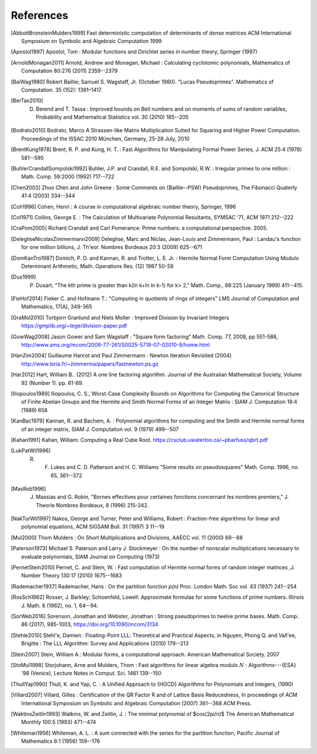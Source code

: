 References
------------

.. [AbbottBronsteinMulders1999] Fast deterministic computation of determinants of dense matrices ACM International Symposium on Symbolic and Algebraic Computation 1999

.. [Apostol1997] Apostol, Tom : Modular functions and Dirichlet series in number theory, Springer (1997)

.. [ArnoldMonagan2011] Arnold, Andrew and Monagan, Michael : Calculating cyclotomic polynomials, Mathematics of Computation 80:276 (2011) 2359--2379

.. [BaiWag1980] Robert Baillie; Samuel S. Wagstaff, Jr. (October 1980). "Lucas Pseudoprimes". Mathematics of Computation. 35 (152): 1391–1417. 

.. [BerTas2010] D. Berend and T. Tassa : Improved bounds on Bell numbers and on moments of sums of random variables, Probability and Mathematical Statistics vol. 30 (2010) 185--205
.. [Bodrato2010] Bodrato, Marco A Strassen-like Matrix Multiplication Suited for Squaring and Higher Power Computation. Proceedings of the ISSAC 2010 München, Germany, 25-28 July, 2010

.. [BrentKung1978] Brent, R. P. and Kung, H. T. : Fast Algorithms for Manipulating Formal Power Series, J. ACM 25:4 (1978) 581--595

.. [BuhlerCrandallSompolski1992] Buhler, J.P. and Crandall, R.E. and Sompolski, R.W. : Irregular primes to one million : Math. Comp. 59:2000 (1992) 717--722

.. [Chen2003] Zhuo Chen and John Greene : Some Comments on {Baillie--PSW} Pseudoprimes, The Fibonacci Quaterly 41:4 (2003) 334--344

.. [Coh1996] Cohen, Henri : A course in computational algebraic number theory, Springer, 1996 

.. [Col1971] Collins, George E. : The Calculation of Multivariate Polynomial Resultants, SYMSAC '71, ACM 1971 212--222

.. [CraPom2005] Richard Crandall and Carl Pomerance: Prime numbers: a computational perspective. 2005.

.. [DelegliseNicolasZimmermann2009] Deleglise, Marc and Niclas, Jean-Louis and Zimmermann, Paul : Landau's function for one million billions, J. Th\'eor. Nombres Bordeaux 20:3 (2009) 625--671

.. [DomKanTro1987] Domich, P. D. and Kannan, R. and Trotter, L. E. Jr. : Hermite Normal Form Computation Using Modulo Determinant Arithmetic, Math. Operations Res. (12) 1987 50-59

.. [Dus1999] P. Dusart, "The kth prime is greater than k(ln k+ln ln k-1) for k> 2," Math. Comp., 68:225 (January 1999) 411--415.

.. [FieHof2014] Fieker C. and Hofmann T.: "Computing in quotients of rings of integers" LMS Journal of Computation and Mathematics, 17(A), 349-365

.. [GraMol2010] Torbjorn Granlund and Niels Moller : Improved Division by Invariant Integers https://gmplib.org/~tege/division-paper.pdf

.. [GowWag2008] Jason Gower and Sam Wagstaff : "Square form factoring" Math. Comp. 77, 2008, pp 551-588, http://www.ams.org/mcom/2008-77-261/S0025-5718-07-02010-8/home.html

.. [HanZim2004] Guillaume Hanrot and Paul Zimmermann : Newton Iteration Revisited (2004) http://www.loria.fr/~zimmerma/papers/fastnewton.ps.gz

.. [Har2012] Hart, William B.. (2012) A one line factoring algorithm. Journal of the Australian Mathematical Society, Volume 92 (Number 1). pp. 61-69.

.. [Iliopoulos1989] Iliopoulos, C. S., Worst-Case Complexity Bounds on Algorithms for Computing the Canonical Structure of Finite Abelian Groups and the Hermite and Smith Normal Forms of an Integer Matrix : SIAM J. Computation 18:4 (1989) 658

.. [KanBac1979] Kannan, R. and Bachem, A. : Polynomial algorithms for computing and the Smith and Hermite normal forms of an integer matrix, SIAM J. Computation vol. 9 (1979) 499--507

.. [Kahan1991] Kahan, William: Computing a Real Cube Root. https://csclub.uwaterloo.ca/~pbarfuss/qbrt.pdf

.. [LukPatWil1996] R. F. Lukes and C. D. Patterson and H. C. Williams "Some results on pseudosquares" Math. Comp. 1996, no. 65, 361--372

.. [MasRob1996] J. Massias and G. Robin, "Bornes effectives pour certaines fonctions concernant les nombres premiers," J. Theorie Nombres Bordeaux, 8 (1996) 215-242.

.. [NakTurWil1997] Nakos, George and Turner, Peter and Williams, Robert : Fraction-free algorithms for linear and polynomial equations, ACM SIGSAM Bull. 31 (1997) 3 11--19

.. [Mul2000] Thom Mulders : On Short Multiplications and Divisions, AAECC vol. 11 (2000) 69--88

.. [Paterson1973] Michael S. Paterson and Larry J. Stockmeyer : On the number of nonscalar multiplications necessary to evaluate polynomials, SIAM Journal on Computing (1973)

.. [PernetStein2010] Pernet, C. and Stein, W. : Fast computation of Hermite normal forms of random integer matrices ,J. Number Theory 130:17 (2010) 1675--1683

.. [Rademacher1937] Rademacher, Hans : On the partition function `p(n)` Proc. London Math. Soc vol. 43 (1937) 241--254

.. [RosSch1962] Rosser, J. Barkley; Schoenfeld, Lowell: Approximate formulas for some functions of prime numbers. Illinois J. Math. 6 (1962), no. 1, 64--94. 

.. [SorWeb2016] Sorenson, Jonathan and Webster, Jonathan : Strong pseudoprimes to twelve prime bases. Math. Comp. 86 (2017), 985-1003, https://doi.org/10.1090/mcom/3134 

.. [Stehle2010] Stehl\'e, Damien : Floating-Point LLL: Theoretical and Practical Aspects, in Nguyen, Phong Q. and Vall\'ee, Brigitte : The LLL Algorithm: Survey and Applications (2010) 179--213

.. [Stein2007] Stein, William A.: Modular forms, a computational approach. American Mathematical Society. 2007

.. [StoMul1998] Storjohann, Arne and Mulders, Thom : Fast algorithms for linear algebra modulo :math:`N` : Algorithms---{ESA} '98 (Venice), Lecture Notes in Comput. Sci. 1461 139--150

.. [ThullYap1990] Thull, K. and Yap, C. : A Unified Approach to {HGCD} Algorithms for Polynomials and Integers, (1990)

.. [Villard2007] Villard, Gilles :  Certification of the QR Factor R and of Lattice Basis Reducedness, In proceedings of ACM International Symposium on Symbolic and Algebraic Computation (2007) 361--368 ACM Press. 

.. [WaktinsZeitlin1993] Watkins, W. and Zeitlin, J. : The minimal polynomial of $\cos(2\pi/n)$ The American Mathematical Monthly 100:5 (1993) 471--474

.. [Whiteman1956] Whiteman, A. L. : A sum connected with the series for the partition function, Pacific Journal of Mathematics 6:1 (1956) 159--176

